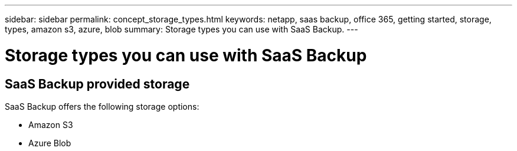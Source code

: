 ---
sidebar: sidebar
permalink: concept_storage_types.html
keywords: netapp, saas backup, office 365, getting started, storage, types, amazon s3, azure, blob
summary: Storage types you can use with SaaS Backup.
---

= Storage types you can use with SaaS Backup
:toc: macro
:toclevels: 1
:hardbreaks:
:nofooter:
:icons: font
:linkattrs:
:imagesdir: ./media/

== SaaS Backup provided storage
SaaS Backup offers the following storage options:

* Amazon S3
* Azure Blob
